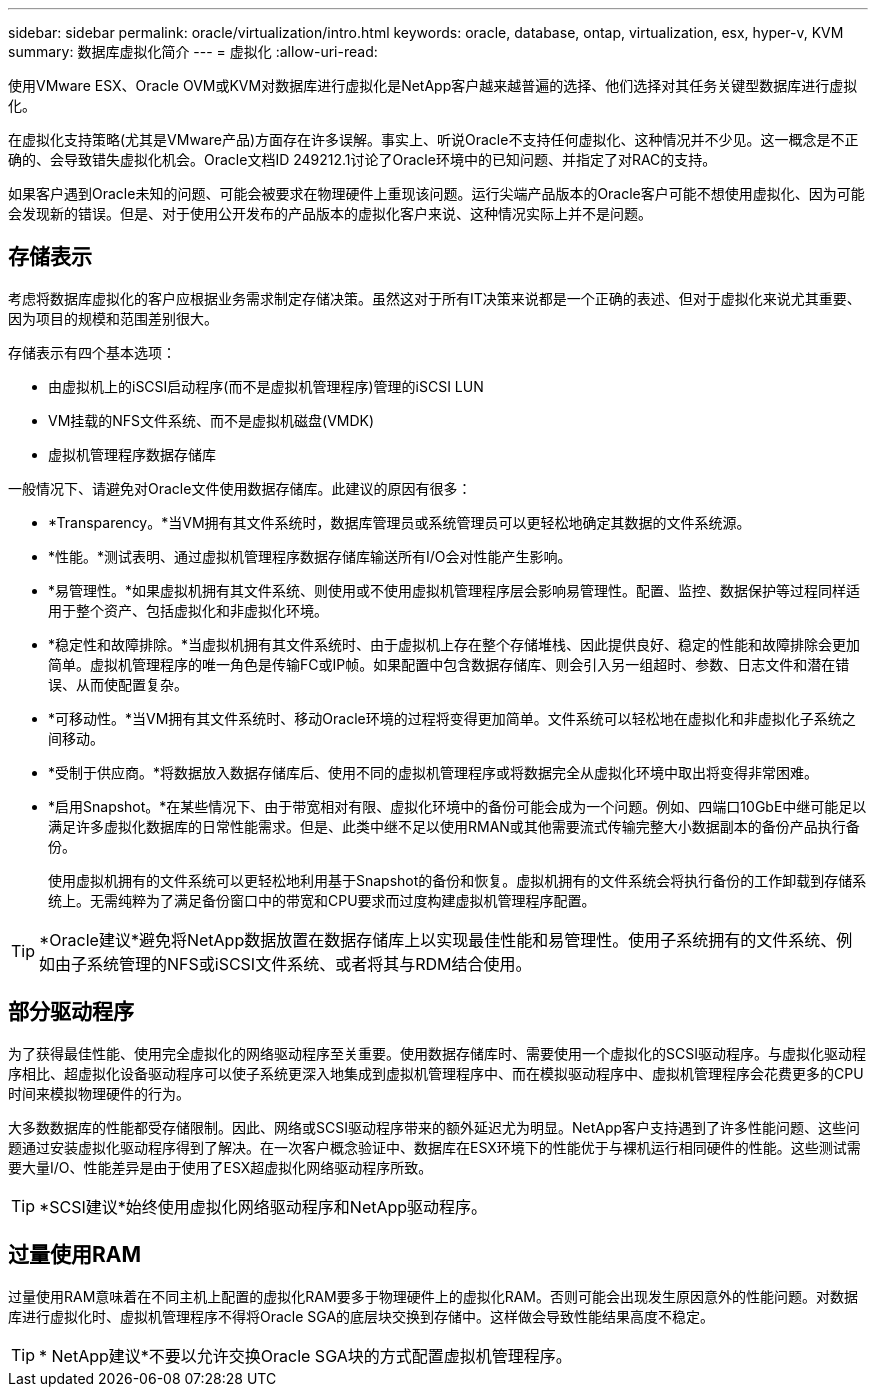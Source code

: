 ---
sidebar: sidebar 
permalink: oracle/virtualization/intro.html 
keywords: oracle, database, ontap, virtualization, esx, hyper-v, KVM 
summary: 数据库虚拟化简介 
---
= 虚拟化
:allow-uri-read: 


[role="lead"]
使用VMware ESX、Oracle OVM或KVM对数据库进行虚拟化是NetApp客户越来越普遍的选择、他们选择对其任务关键型数据库进行虚拟化。

在虚拟化支持策略(尤其是VMware产品)方面存在许多误解。事实上、听说Oracle不支持任何虚拟化、这种情况并不少见。这一概念是不正确的、会导致错失虚拟化机会。Oracle文档ID 249212.1讨论了Oracle环境中的已知问题、并指定了对RAC的支持。

如果客户遇到Oracle未知的问题、可能会被要求在物理硬件上重现该问题。运行尖端产品版本的Oracle客户可能不想使用虚拟化、因为可能会发现新的错误。但是、对于使用公开发布的产品版本的虚拟化客户来说、这种情况实际上并不是问题。



== 存储表示

考虑将数据库虚拟化的客户应根据业务需求制定存储决策。虽然这对于所有IT决策来说都是一个正确的表述、但对于虚拟化来说尤其重要、因为项目的规模和范围差别很大。

存储表示有四个基本选项：

* 由虚拟机上的iSCSI启动程序(而不是虚拟机管理程序)管理的iSCSI LUN
* VM挂载的NFS文件系统、而不是虚拟机磁盘(VMDK)
* 虚拟机管理程序数据存储库


一般情况下、请避免对Oracle文件使用数据存储库。此建议的原因有很多：

* *Transparency。*当VM拥有其文件系统时，数据库管理员或系统管理员可以更轻松地确定其数据的文件系统源。
* *性能。*测试表明、通过虚拟机管理程序数据存储库输送所有I/O会对性能产生影响。
* *易管理性。*如果虚拟机拥有其文件系统、则使用或不使用虚拟机管理程序层会影响易管理性。配置、监控、数据保护等过程同样适用于整个资产、包括虚拟化和非虚拟化环境。
* *稳定性和故障排除。*当虚拟机拥有其文件系统时、由于虚拟机上存在整个存储堆栈、因此提供良好、稳定的性能和故障排除会更加简单。虚拟机管理程序的唯一角色是传输FC或IP帧。如果配置中包含数据存储库、则会引入另一组超时、参数、日志文件和潜在错误、从而使配置复杂。
* *可移动性。*当VM拥有其文件系统时、移动Oracle环境的过程将变得更加简单。文件系统可以轻松地在虚拟化和非虚拟化子系统之间移动。
* *受制于供应商。*将数据放入数据存储库后、使用不同的虚拟机管理程序或将数据完全从虚拟化环境中取出将变得非常困难。
* *启用Snapshot。*在某些情况下、由于带宽相对有限、虚拟化环境中的备份可能会成为一个问题。例如、四端口10GbE中继可能足以满足许多虚拟化数据库的日常性能需求。但是、此类中继不足以使用RMAN或其他需要流式传输完整大小数据副本的备份产品执行备份。
+
使用虚拟机拥有的文件系统可以更轻松地利用基于Snapshot的备份和恢复。虚拟机拥有的文件系统会将执行备份的工作卸载到存储系统上。无需纯粹为了满足备份窗口中的带宽和CPU要求而过度构建虚拟机管理程序配置。




TIP: *Oracle建议*避免将NetApp数据放置在数据存储库上以实现最佳性能和易管理性。使用子系统拥有的文件系统、例如由子系统管理的NFS或iSCSI文件系统、或者将其与RDM结合使用。



== 部分驱动程序

为了获得最佳性能、使用完全虚拟化的网络驱动程序至关重要。使用数据存储库时、需要使用一个虚拟化的SCSI驱动程序。与虚拟化驱动程序相比、超虚拟化设备驱动程序可以使子系统更深入地集成到虚拟机管理程序中、而在模拟驱动程序中、虚拟机管理程序会花费更多的CPU时间来模拟物理硬件的行为。

大多数数据库的性能都受存储限制。因此、网络或SCSI驱动程序带来的额外延迟尤为明显。NetApp客户支持遇到了许多性能问题、这些问题通过安装虚拟化驱动程序得到了解决。在一次客户概念验证中、数据库在ESX环境下的性能优于与裸机运行相同硬件的性能。这些测试需要大量I/O、性能差异是由于使用了ESX超虚拟化网络驱动程序所致。


TIP: *SCSI建议*始终使用虚拟化网络驱动程序和NetApp驱动程序。



== 过量使用RAM

过量使用RAM意味着在不同主机上配置的虚拟化RAM要多于物理硬件上的虚拟化RAM。否则可能会出现发生原因意外的性能问题。对数据库进行虚拟化时、虚拟机管理程序不得将Oracle SGA的底层块交换到存储中。这样做会导致性能结果高度不稳定。


TIP: * NetApp建议*不要以允许交换Oracle SGA块的方式配置虚拟机管理程序。
